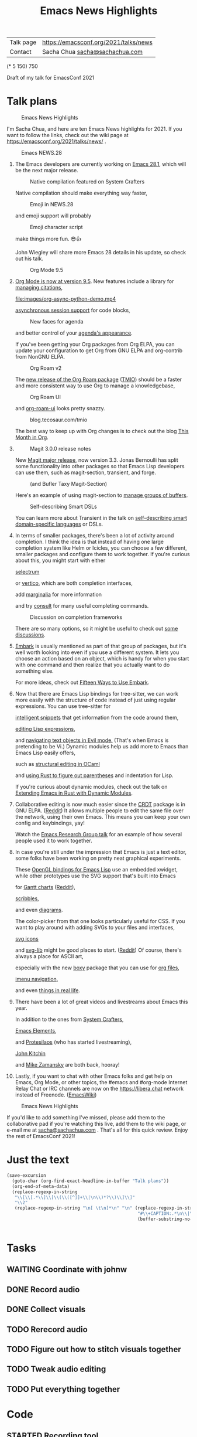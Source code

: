 #+TITLE: Emacs News Highlights
#+OPTIONS: toc:1

| Talk page            | https://emacsconf.org/2021/talks/news            |
| Contact              | Sacha Chua [[mailto:sacha@sachachua.com][sacha@sachachua.com]]                             |
# | Video with subtitles | [[file:emacs-conf-2020-emacs-news-highlights-sacha-chua.webm]] |
# | Audio only           | [[file:audio.ogg]]                                             |

(* 5 150) 750

Draft of my talk for EmacsConf 2021

* Talk plans
:PROPERTIES:
:CUSTOM_ID: script
:END:

#+CAPTION: Emacs News Highlights
[[file:images/Screenshot_20211021_002952.png]] 

I'm Sacha Chua, and here are 
ten Emacs News highlights for 2021.
If you want to follow the links,
check out the wiki page at
https://emacsconf.org/2021/talks/news/ .

#+CAPTION: Emacs NEWS.28
[[file:images/Screenshot_20211020_095333.png]]

1. The Emacs developers are currently
   working on [[https://git.savannah.gnu.org/cgit/emacs.git/tree/etc/NEWS.28][Emacs 28.1]],
   which will be the next major release.

   #+CAPTION: Native compilation featured on System Crafters
   [[file:images/Screenshot_20211020_095812.png]]
   
   Native compilation should
   make everything way faster,

   #+CAPTION: Emoji in NEWS.28
   [[file:images/Screenshot_20211020_100456.png]]

   and emoji support will probably

   #+CAPTION: Emoji character script
   [[file:images/Screenshot_20211020_100414.png]]

   make things more fun. 😎👍
   
   John Wiegley will share more Emacs 28 details
   in his update, so check out his talk.

   #+CAPTION: Org Mode 9.5
   [[file:images/Screenshot_20211020_100623.png]]

2. [[https://orgmode.org/Changes.html][Org Mode is now at version 9.5]].
   New features include
   a library for [[https://blog.tecosaur.com/tmio/2021-07-31-citations.html#fn.3][managing citations]],
   
   [[file:images/org-async-python-demo.mp4]]
   
   [[https://blog.tecosaur.com/tmio/2021-05-31-async.html][asynchronous session support]]
   for code blocks,

   #+CAPTION: New faces for agenda
   [[file:images/Screenshot_20211020_101636.png]]

   and better control
   of your [[https://orgmode.org/Changes.html][agenda's appearance]].
   
   #+CAPTION: Org Mode 9.5
   [[file:images/Screenshot_20211020_100623.png]]
   If you've been getting your Org packages
   from Org ELPA,
   you can update your configuration
   to get Org from GNU ELPA
   and org-contrib from NonGNU ELPA.

   #+CAPTION: Org Roam v2
   [[file:images/Screenshot_20211020_101756.png]]

   The [[https://blog.jethro.dev/posts/org_roam_v2/][new release of the Org Roam package]] ([[https://blog.tecosaur.com/tmio/2021-08-38-roaming.html][TMIO]])
   should be a faster and more consistent way
   to use Org to manage a knowledgebase,

   #+CAPTION: Org Roam UI
   [[file:images/org-roam-ui.png]]
   
   and [[https://github.com/org-roam/org-roam-ui/][org-roam-ui]] looks pretty snazzy.

   #+CAPTION: blog.tecosaur.com/tmio
   [[file:images/Screenshot_20211020_101922.png]]

   The best way to keep up with Org changes
   is to check out the blog [[https://blog.tecosaur.com/tmio/][This Month in Org]].

3.
   #+CAPTION: Magit 3.0.0 release notes
   [[file:images/Screenshot_20211020_102028.png]]

   New [[https://emacsair.me/2021/05/25/magit-3.0/][Magit major release]], now version 3.3.
   Jonas Bernoulli has split some functionality
   into other packages so that
   Emacs Lisp developers can use them, such as
   magit-section, transient, and forge.

   #+CAPTION: (and Bufler Taxy Magit-Section)
   [[file:images/Screenshot_20211020_102147.png]]

   Here's an example of using magit-section to
   [[https://www.reddit.com/r/emacs/comments/pkuwcq/and_bufler_taxy_magitsection_a_concise_language/][manage groups of buffers]].

   #+CAPTION: Self-describing Smart DSLs
   [[file:images/Screenshot_20211020_102242.png]]

   You can learn more about Transient
   in the talk on [[https://emacsconf.org/2021/talks/dsl/][self-describing 
   smart domain-specific languages]] or DSLs.
   
4. In terms of smaller packages, there's been
   a lot of activity around completion.
   I think the idea is that instead of having
   one large completion system
   like Helm or Icicles, you can choose
   a few different, smaller packages
   and configure them to work together.
   If you're curious about this, 
   you might start with either
     
     #+CAPTION: selectrum
     [[file:images/Screenshot_20211020_204634.png]]
     [[https://github.com/raxod502/selectrum][selectrum]] 
     #+CAPTION: Vertico
     [[file:images/vertico.svg]]
     or [[https://github.com/minad/vertico][vertico]],
     which are both completion interfaces,

     #+CAPTION: marginalia
     [[file:images/Screenshot_20211020_212130.png]]
     add [[https://github.com/minad/marginalia][marginalia]] for more information
        
     #+CAPTION: consult
     [[file:images/consult-grep.gif]]
     and try [[https://github.com/minad/consult][consult]] for many useful
     completing commands.
     
   #+CAPTION: Discussion on completion frameworks
   [[file:images/Screenshot_20211020_212308.png]]

   There are so many options, 
   so it might be useful to check out
   [[https://www.reddit.com/r/emacs/comments/ppg98f/which_completion_framework_do_you_use_and_why/][some discussions]].
5. 
   #+CAPTION: Embark
   [[file:images/Screenshot_20211020_212456.png]]
   [[https://github.com/oantolin/embark][Embark]] is usually mentioned as part of  
   that group of packages, 
   but it's well worth looking into
   even if you use a different system. 
   It lets you choose an action 
   based on an object, which is handy for 
   when you start with one command 
   and then realize that 
   you actually want to do something else. 
   #+CAPTION: Fifteen ways to use Embark
   [[file:images/Screenshot_20211020_212529.png]]
   For more ideas, check out 
   [[https://karthinks.com/software/fifteen-ways-to-use-embark/][Fifteen Ways to Use Embark]].
6. Now that there are Emacs Lisp bindings 
   for tree-sitter, we can work more easily
   with the structure of code instead of 
   just using regular expressions. 
   You can use tree-sitter for
   #+CAPTION: treesitter-powered snippets
   [[file:images/Screenshot_20211020_212756.png]]
   [[https://blog.meain.io/2021/intelligent-snippets-treesitter/][intelligent snippets]] that get information 
   from the code around them,
   #+CAPTION: symex-ts
   [[file:images/Screenshot_20211020_213017.png]]
   [[https://github.com/polaris64/symex-ts][editing Lisp expressions]], 
   #+CAPTION: evil-textobj
   [[file:images/evil-textobj.gif]]
   and [[https://github.com/meain/evil-textobj-tree-sitter][navigating text objects in Evil mode.]] 
   (That's when Emacs is pretending to be Vi.) 
   Dynamic modules help us add more to Emacs 
   than Emacs Lisp easily offers,
   #+CAPTION: GopCaml
   [[file:images/Screenshot_20211020_213235.png]]
   such as [[https://www.youtube.com/watch?v=KipRuiLXYEo][structural editing in OCaml]]
   #+CAPTION: parinfer-rust
   [[file:images/parinfer-rust.gif]]
   and [[https://github.com/justinbarclay/parinfer-rust-mode#installing][using Rust to figure out parentheses]]
   and indentation for Lisp.
   #+CAPTION: Extending Emacs in Rust with Dynamic Modules
   [[file:images/Screenshot_20211020_213423.png]]
   If you're curious about dynamic modules,
   check out the talk on
   [[https://emacsconf.org/2021/talks/rust/][Extending Emacs in Rust with Dynamic Modules]].
7. 
   #+CAPTION: CRDT - collaborative editing
   [[file:images/Screenshot_20211020_213543.png]]
   Collaborative editing is now much easier 
   since the [[https://elpa.gnu.org/packages/crdt.html][CRDT]] package is in GNU ELPA. ([[https://www.reddit.com/r/emacs/comments/pdi08v/crdtel_the_collaborative_editing_package_now_on/][Reddit]]) 
   It allows multiple people to edit 
   the same file over the network, 
   using their own Emacs. 
   This means you can keep your own config
   and keybindings, yay! 
   #+CAPTION: Emacs Research Group
   [[file:images/Screenshot_20211020_213619.png]]
   Watch the [[https://emacsconf.org/2021/talks/erg/][Emacs Research Group talk]] 
   for an example of how several people 
   used it to work together.
8. In case you're still under the impression 
   that Emacs is just a text editor, 
   some folks have been working on 
   pretty neat graphical experiments.
   #+CAPTION: OpenGL
   [[file:images/opengl.png]]
   These [[https://www.reddit.com/r/emacs/comments/kn3fzq/draw_anything_to_emacs_buffers_with_opengl/][OpenGL bindings for Emacs Lisp]] 
   use an embedded xwidget,
   while other prototypes use the SVG support
   that's built into Emacs
   #+CAPTION: Gantt charts
   [[file:images/Screenshot_20211020_214059.png]]
   for [[https://github.com/Aightech/org-gantt-svg][Gantt charts]] ([[https://www.reddit.com/r/emacs/comments/prezj6/simple_gantt_chart_from_an_org_todo_list_with_svg/][Reddit]]),
   #+CAPTION: Scribble
   [[file:images/scribble.png]]
   [[https://lifeofpenguin.blogspot.com/2021/08/scribble-notes-in-gnu-emacs.html][scribbles]],
   #+CAPTION: el-easydraw
   [[file:images/Screenshot_20211020_214428.png]]
   and even [[https://www.reddit.com/r/emacs/comments/pvtbq5/emacs_drawing_tool/][diagrams]].
   #+CAPTION: el-easydraw color picker
   [[file:images/color-picker-minibuffer.png]]
   The color-picker from that one 
   looks particularly useful for CSS.
   If you want to play around with adding SVGs 
   to your files and interfaces,
   #+CAPTION: svg-icons
   [[file:images/svg-icons.png]]
   [[https://github.com/rougier/emacs-svg-icon][svg icons]]
   #+CAPTION: svg-lib
   [[file:images/svg-lib.png]]
   and [[https://elpa.gnu.org/packages/svg-lib.html][svg-lib]] 
   might be good places to start. ([[https://www.reddit.com/r/emacs/comments/pyee44/svglib_is_on_elpa/][Reddit]])
   Of course, there's always a place 
   for ASCII art,
   #+CAPTION: boxy-headings
   [[file:images/boxy-headings.gif]]
   especially with the new [[https://gitlab.com/tygrdev/boxy][boxy]] package
   that you can use for [[https://www.reddit.com/r/emacs/comments/q2z29f/boxyheadlines_and_orgreal_are_now_on_elpa/][org files]],
   #+CAPTION: boxy-imenu
   [[file:images/boxy-imenu.gif]]
   [[https://gitlab.com/tygrdev/boxy-imenu][imenu navigation]],
   #+CAPTION: org-real
   [[file:images/org-real.gif]]
   and even [[https://gitlab.com/tygrdev/org-real][things in real life]].
9. There have been a lot of great videos 
   and livestreams about Emacs this year.
   #+CAPTION: System Crafters
   [[file:images/Screenshot_20211021_002413.png]]
   In addition to the ones from [[https://systemcrafters.cc/][System Crafters]],
   #+CAPTION: Emacs Elements
   [[file:images/Screenshot_20211021_002120.png]]
   [[https://www.youtube.com/channel/UCe5excZqMeG1CIW-YhMTCEQ][Emacs Elements]],
   #+CAPTION: Protesilaos Stavrou
   [[file:images/Screenshot_20211021_002254.png]]
   and [[https://protesilaos.com/][Protesilaos]] 
   (who has started livestreaming),
   #+CAPTION: John Kitchin
   [[file:images/Screenshot_20211021_002218.png]]
   [[https://www.youtube.com/user/jrkitchin][John Kitchin]]
   #+CAPTION: Mike Zamansky
   [[file:images/Screenshot_20211021_002452.png]]
   and [[https://cestlaz.github.io/categories/emacs/][Mike Zamansky]] 
   are both back, hooray!
10. 
    #+CAPTION: #emacs
    [[file:images/Screenshot_20211021_002604.png]]
    Lastly, if you want to chat 
    with other Emacs folks
    and get help on Emacs, Org Mode, 
    or other topics, the #emacs and #org-mode
    Internet Relay Chat or IRC channels
    are now on the [[https://libera.chat]] network
    instead of Freenode. ([[https://www.emacswiki.org/emacs/EmacsChannel][EmacsWiki]])

#+CAPTION: Emacs News Highlights
[[file:images/Screenshot_20211021_002952.png]]

If you'd like to add something I've missed,
please add them to the collaborative pad
if you're watching this live, 
add them to the wiki page, 
or e-mail me at [[mailto:sacha@sachachua.com][sacha@sachachua.com]] . 
That's all for this quick review. 
Enjoy the rest of EmacsConf 2021!

* Just the text
#+begin_src emacs-lisp
(save-excursion
  (goto-char (org-find-exact-headline-in-buffer "Talk plans"))
  (org-end-of-meta-data)
  (replace-regexp-in-string
   "\\[\\[.*\\]\\[\\(\\([^]]+\\|\n\\)*?\\)\\]\\]"
   "\\2"
   (replace-regexp-in-string "\n[ \t\n]*\n" "\n" (replace-regexp-in-string
                                                  "#\\+CAPTION:.*\n\\|\\[\\[file:.*?\\]\\]" ""
                                                  (buffer-substring-no-properties (point) 
                                                                                  (org-end-of-subtree))))))

#+end_src

#+RESULTS:
:results:

I'm Sacha Chua, and here are 
ten Emacs News highlights for 2021.
If you want to follow the links,
check out the wiki page at
https://emacsconf.org/2021/talks/news/ .
1. The Emacs developers are currently
   working on Emacs 28.1,
   which will be the next major release.
   Native compilation should
   make everything way faster,
   and emoji support will probably
   make things more fun. 😎👍
   John Wiegley will share more Emacs 28 details
   in his update, so check out his talk.
2. Org Mode is now at version 9.5.
   New features include
   a library for managing citations,
   asynchronous session support
   for code blocks,
   and better control
   of your agenda's appearance.
   If you've been getting your Org packages
   from Org ELPA,
   you can update your configuration
   to get Org from GNU ELPA
   and org-contrib from NonGNU ELPA.
   The TMIO)
   should be a faster and more consistent way
   to use Org to manage a knowledgebase,
   and org-roam-ui looks pretty snazzy.
   The best way to keep up with Org changes
   is to check out the blog This Month in Org.
3.
   New Magit major release, now version 3.3.
   Jonas Bernoulli has split some functionality
   into other packages so that
   Emacs Lisp developers can use them, such as
   magit-section, transient, and forge.
   Here's an example of using magit-section to
   manage groups of buffers.
   You can learn more about Transient
   in the talk on self-describing 
   smart domain-specific languages or DSLs.
4. In terms of smaller packages, there's been
   a lot of activity around completion.
   I think the idea is that instead of having
   one large completion system
   like Helm or Icicles, you can choose
   a few different, smaller packages
   and configure them to work together.
   If you're curious about this, 
   you might start with either
     selectrum 
     or vertico,
     which are both completion interfaces,
     add marginalia for more information
     and try consult for many useful
     completing commands.
   There are so many options, 
   so it might be useful to check out
   some discussions.
5. 
   Embark is usually mentioned as part of  
   that group of packages, 
   but it's well worth looking into
   even if you use a different system. 
   It lets you choose an action 
   based on an object, which is handy for 
   when you start with one command 
   and then realize that 
   you actually want to do something else. 
   For more ideas, check out 
   Fifteen Ways to Use Embark.
6. Now that there are Emacs Lisp bindings 
   for tree-sitter, we can work more easily
   with the structure of code instead of 
   just using regular expressions. 
   You can use tree-sitter for
   intelligent snippets that get information 
   from the code around them,
   editing Lisp expressions, 
   and navigating text objects in Evil mode. 
   (That's when Emacs is pretending to be Vi.) 
   Dynamic modules help us add more to Emacs 
   than Emacs Lisp easily offers,
   such as structural editing in OCaml
   and using Rust to figure out parentheses
   and indentation for Lisp.
   If you're curious about dynamic modules,
   check out the talk on
   Extending Emacs in Rust with Dynamic Modules.
7. 
   Collaborative editing is now much easier 
   since the Reddit) 
   It allows multiple people to edit 
   the same file over the network, 
   using their own Emacs. 
   This means you can keep your own config
   and keybindings, yay! 
   Watch the Emacs Research Group talk 
   for an example of how several people 
   used it to work together.
8. In case you're still under the impression 
   that Emacs is just a text editor, 
   some folks have been working on 
   pretty neat graphical experiments.
   These OpenGL bindings for Emacs Lisp 
   use an embedded xwidget,
   while other prototypes use the SVG support
   that's built into Emacs
   for Reddit),
   scribbles,
   and even diagrams.
   The color-picker from that one 
   looks particularly useful for CSS.
   If you want to play around with adding SVGs 
   to your files and interfaces,
   svg icons
   and svg-lib 
   might be good places to start. (Reddit)
   Of course, there's always a place 
   for ASCII art,
   especially with the new boxy package
   that you can use for org files,
   imenu navigation,
   and even things in real life.
9. There have been a lot of great videos 
   and livestreams about Emacs this year.
   In addition to the ones from System Crafters,
   Emacs Elements,
   and Protesilaos 
   (who has started livestreaming),
   John Kitchin
   and Mike Zamansky 
   are both back, hooray!
10. 
    Lastly, if you want to chat 
    with other Emacs folks
    and get help on Emacs, Org Mode, 
    or other topics, the #emacs and #org-mode
    Internet Relay Chat or IRC channels
    are now on the [[https://libera.chat]] network
    instead of Freenode. (EmacsWiki)
If you'd like to add something I've missed,
please add them to the collaborative pad
if you're watching this live, 
add them to the wiki page, 
or e-mail me at sacha@sachachua.com . 
That's all for this quick review. 
Enjoy the rest of EmacsConf 2021!
:end:


* Tasks
** WAITING Coordinate with johnw
:LOGBOOK:
- State "WAITING"    from "TODO"       [2021-10-20 Wed 09:48] \\
  Waiting for update
:END:
** DONE Record audio
CLOSED: [2021-10-20 Wed 09:48]
:LOGBOOK:
- State "DONE"       from "TODO"       [2021-10-20 Wed 09:48]
:END:
** DONE Collect visuals
CLOSED: [2021-10-21 Thu 00:38]
:PROPERTIES:
:Effort:   1:00
:QUANTIFIED: Emacs
:END:
:LOGBOOK:
- State "DONE"       from "STARTED"    [2021-10-21 Thu 00:38]
CLOCK: [2021-10-20 Wed 09:48]
:END:
** TODO Rerecord audio
** TODO Figure out how to stitch visuals together
** TODO Tweak audio editing
** TODO Put everything together
* Code
** STARTED Recording tool
:PROPERTIES:
:CREATED:  [2021-10-19 Tue 21:07]
:Effort:   1:00
:QUANTIFIED: Emacs
:END:
:LOGBOOK:
CLOCK: [2021-10-19 Tue 23:03]
:END:

Goal:

Srt or vtt file with subtitle copies so that I can easily replay segments, delete the ones I don't want to keep, and then use ffmpeg to collapse it into a smooth audio track.

Interface:

#+begin_src emacs-lisp
(obs-websocket-connect)
#+end_src

#+begin_src emacs-lisp
(defvar my-record-backend 'sox "Either 'sox or 'obs.")
(defvar my-record-frontend 'hydra "Either 'hydra or 'web.")
(defvar my-record-directory "~/recordings")
(defvar my-record-audio-extension ".wav")
(defvar my-record-start nil "Start of the current recording segment in milliseconds.")
(defvar my-record-end nil "End of current recording sgement in milliseconds.")
(defvar my-record-caption nil "Current caption.")
(defvar my-record-segments-buffer "*Segments*" "Buffer with the segments.")
(defvar my-record-paused nil "If non-nil, recording is currently paused.")

(defvar my-record-sox-process nil "Process for recording via sox.")
(defvar my-record-sox-buffer "*Sox*")
(defvar my-record-sox-executable "rec")
(defvar my-record-sox-channels 1)
(defvar my-record-sox-rate 16000)
(defvar my-record-sox-start-time nil "Emacs timestamp from when the sox process was started.")
(defvar my-record-sox-filename nil)

(defun my-record-current-filename ()
  (cond
   ((eq my-record-backend 'obs) obs-websocket-recording-filename)
   ((eq my-record-backend 'sox) my-record-sox-filename)))
(defun my-record-offset-ms ()
  (cond
   ((eq my-record-backend 'obs) (my-obs-websocket-recording-time-msecs))
   ((eq my-record-backend 'sox) (* (float-time (time-subtract (current-time) my-record-sox-start-time)) 1000.0))))

(defun my-record-sox-start ()
  (interactive)
  (setq my-record-sox-filename
        (expand-file-name
         (concat (format-time-string "%Y-%m-%d-%H%M%S") my-record-audio-extension)
         my-record-directory))
  (setq my-record-sox-buffer
        (get-buffer-create my-record-sox-buffer))
  (if (process-live-p my-record-sox-process)
      (quit-process my-record-sox-process))
  (setq my-record-sox-process
        (start-process
         "sox"
         my-record-sox-buffer
         my-record-sox-executable
         "-r"
         (number-to-string my-record-sox-rate)
         "-c"
         (number-to-string my-record-sox-channels)
         my-record-sox-filename))
  (setq my-record-sox-start-time (current-time)))

(defun my-record-current-caption ()
  (buffer-substring-no-properties (line-beginning-position) (line-end-position)))
(defun my-record-send-caption ()
  (setq my-record-caption (my-record-current-caption))
  (when (eq my-record-backend 'obs)
    (obs-websocket-send "SendCaptions" :text (string-trim (my-record-current-caption)))))
(defun my-record-set-start ()
  (setq my-record-start (my-record-offset-ms)))
(defun my-record-cancel-segment ()
  "Reset the start of the current segment and ignore the previous recording."
  (interactive)
  (my-record-set-start)
  (setq my-record-end nil)
  (my-record-send-caption))

(defun my-record-save-segment ()
  "Save the current segment in the target file."
  (when (and my-record-start (my-record-current-filename))
    (with-current-buffer (get-buffer-create my-record-segments-buffer)
      (goto-char (point-max))
      (setq my-record-end (or my-record-end (my-record-offset-ms)))
      (insert "\n\nNOTE: " (my-record-current-filename) "\n"
              (my-msecs-to-timestamp my-record-start) " --> " (my-msecs-to-timestamp my-record-end) "\n"
              (string-trim my-record-caption) "\n")
      (setq my-record-end nil)
      (my-record-set-start)
      (my-scroll-buffer-to-bottom (current-buffer)))))

(defun my-scroll-buffer-to-bottom (&optional buffer)
  "Scroll buffer to bottom in all its windows."
  (let ((windows (get-buffer-window-list (or buffer (current-buffer)) t t)))
    (dolist (window windows)
      (set-window-point window (point-max)))))

(defun my-record-retry-segment ()
  "Unpause if needed, copy segment to the other window, and set the beginning time."
  (interactive)
  (my-record-save-segment)
  (my-record-set-start)
  (my-record-send-caption))

;; RET Accept segment and move to next one: set end of segment, copy to other side, highlight next segment to say, unpause if needed
;; backspace Cancel segment: reset the start of the current segment, display feedback
;; Left arrow Retry segment: unpause if needed, copy segment to the other window, set beginning time
;; Space Pause recording: use this as the end time; pause recording
;; q Stop recording: accept current segment and then stop
;; Up, down Go to previous or next subtitle: 
;; Ins Edit: cancel segment, stop recording

(defun my-record-previous-segment ()
  "Cancel segment, set new beginning time, move forward."
  (interactive)
  (forward-line -1)
  (my-record-cancel-segment))

(defun my-record-next-segment ()
  "Cancel segment, set new beginning time, move forward."
  (interactive)
  (forward-line 1)
  (my-record-cancel-segment))

(defun my-record-stop ()
  "Finish recording."
  (interactive)
  (my-record-save-segment)
  (cond
   ((eq my-record-backend 'sox)
   (when (process-live-p my-record-sox-process) (quit-process my-record-sox-process)))
   ((eq my-record-backend 'obs)
    (obs-websocket-send "StopRecording"))))

;; (defun my-record-pause ()
;;   "Toggle recording."
;;   (interactive)
;;   (if my-record-paused
;;       (obs-websocket-send "ResumeRecording")
;;     (obs-websocket-send "PauseRecording")
;;     (setq my-record-end (my-obs-websocket-recording-time-msecs)))
;;   (setq my-record-paused (null my-record-paused))
;;   nil)

;; (defun my-record-edit ()
;;   "SomeDocs"
;;   (interactive)
;;   nil)

(defun my-record-accept-segment ()
  "Accept segment and move to next one: set end of segment, copy to other side, highlight next segment to say."
  (interactive)
  (my-record-save-segment)
  (forward-line 1)
  (my-record-send-caption))

(defun my-record-setup ()
  (interactive)
  (delete-other-windows)
  (display-buffer (get-buffer-create my-record-segments-buffer))
  (text-scale-set 4)
  ;; (my-record-minor-mode 1)
  (my-record-start)
  (my-record-retry-segment)
  ;; (my-record/body)
  )

(defhydra my-record (:exit nil)
  ("SPC" my-stream-toggle-recording (format "Recording [%s]" (if obs-websocket-recording-p "X" " ")))
  ("RET" my-record-accept-segment "Accept")
  ("<backspace>" my-record-cancel-segment "Cancel")
  ("<left>" my-record-retry-segment "Retry")
  ("<up>" my-record-previous-segment "Previous")
  ("<down>" my-record-next-segment "Next")
  ("q" my-record-stop "Stop" :exit t)
  ;; ("SPC" my-record-pause "Pause")
  ;; ("<insert>" my-record-edit "Edit" :exit t)
  )

(defun my-record-start ()
  "Start recording."
  (interactive)
  (cond
   ((eq my-record-backend 'obs)
    (when (not (websocket-openp obs-websocket))
      (obs-websocket-connect))
    (obs-websocket-send "StartRecording"))
   ((eq my-record-backend 'sox) (my-record-sox-start))))

;; (defun my-record-select-line (event)
;;   (interactive "e")
;;   (my-record-save-segment)
;;   (let ((pos (elt (cadr event) 5)))
;;     (goto-char pos)
;;     (beginning-of-line)
;;     (my-record-send-caption)))

;; (define-minor-mode my-record-minor-mode ()
;;   "Record audio and associate with lines from the current file."
;;   nil
;;   :lighter "rec"
;;   :global nil
;;   :keymap
;;   '(([mouse-1] . my-record-select-line)
;;     ([mouse-2] . my-record-select-line)
;;     (" " . my-record-minor-mode))
;;   (if my-record-minor-mode
;;   (progn
;;     (fundamental-mode)
;;     (text-scale-set 4)
;;     (message "Now recording..."))
  
;;   (progn
;;     (org-mode)
;;     (my-record-stop)
;;     (text-scale-set 0)
;;     (message "Stopped recording."))))
#+end_src

#+RESULTS:
:results:
my-record-start
:end:

Split window; left side has the script, right has the notes I'm making
Vtt format
NOTE filename
Start end
Text

Start recording: start OBS recording
RET Accept segment and move to next one: set end of segment, copy to other side, highlight next segment to say, unpause if needed
backspace Cancel segment: reset the start of the current segment, display feedback
Left arrow Retry segment: unpause if needed, copy segment to the other window, set beginning time
Space Pause recording: use this as the end time; pause recording
q Stop recording: accept current segment and then stop
Up, down Go to previous or next subtitle: cancel segment, set new beginning time
Ins Edit: cancel segment, stop recording

And then afterwards, use subed to play back different options

And then write a tool that will take the vtt and spit out the right ffmpeg command to process the webm with a black screen, audio, and subtitles, and a vtt file that's also trimmed.

And then take the images and drop them in

#+begin_src emacs-lisp
(require 'subed-vtt)
(defun my-record-format-as-ffmpeg-selection (list)
  "LIST is a list of (start-ms end-ms text)."
  (mapconcat
   (lambda (o)
     (format "between(t,%0.3f,%.03f)" (/ (car o) 1000.0) (/ (cadr o) 1000.0)))
   list "+"))
(defun my-record-format-as-audacity-labels (list)
  "LIST is a list of (start-ms end-ms text)."
  (mapconcat
   (lambda (o)
     (format "%0.3f\t%0.3f\t%s\n"
             (/ (car o) 1000.0)
             (/ (cadr o) 1000.0)
             (string-trim (replace-regexp-in-string "[\t\n]+" " " (elt o 2)))))
   list
   ""))

(defun my-record-get-selection-for-region (beg end)
  (interactive "r")
  (goto-char beg)
  (cl-loop
   while (re-search-forward "\\(.*?\\) --> \\(.*?\\)\n\\(.*\\)\n\n" end t)
   collect
   (let* ((start (match-string 1))
          (end (match-string 2))
          (caption (match-string 3))
          (start-ms (subed-vtt--timestamp-to-msecs start))
          (end-ms (subed-vtt--timestamp-to-msecs end)))
     (list start-ms end-ms caption))))

(defun my-record-export-labels (filename &optional beg end)
  (interactive "FFile: \nr")
  (with-temp-file filename
    (insert (my-record-format-as-audacity-labels
             (with-current-buffer my-record-segments-buffer
               (unless (region-active-p)
                 (setq beg (point-min) end (point-max)))
               (my-record-format-as-audacity-labels
                (my-record-get-selection-for-region beg end)))))))

(defun my-record-compose-audio (&optional beg end)
  (interactive "r")
  (setq beg (or beg (point-min))
        end (or end (point-max)))
  (let (selection (file my-record-recording) result)
    (with-current-buffer my-record-segments-buffer
      (goto-char (point-min))
      (setq selection (my-record-format-as-ffmpeg-selection (my-record-get-selection-for-region beg end))))
    (setq result
          (format "ffmpeg -y -i %s -af \"aselect='%s',asetpts=N/SR/TB\" -vn -acodec libvorbis %s"
                  (shell-quote-argument file)
                  selection
                  "output.ogg"))
    (kill-new result)
    result))

(defun my-record-try-flow (&optional beg end)
  (interactive (list (if (region-active-p) (min (point) (mark)) (point-min))
                     (if (region-active-p) (max (point) (mark)) (point-max))
                     ))
  (save-excursion
    (shell-command (my-record-compose-audio beg
                                            end))
    (mpv-play "output.ogg")))
(my-record-compose-audio)
#+end_src

#+RESULTS:
:results:
ffmpeg -i /home/sacha/recordings/2021-10-20\ 00-11-38.mkv -af "aselect='between(t,4.47,8.52)+between(t,8.52,10.30)+between(t,10.30,12.14)+between(t,12.14,14.57)+between(t,21.00,26.52)+between(t,26.52,26.09)+between(t,31.78,34.02)+between(t,34.02,36.06)+between(t,38.71,40.13)+between(t,40.13,42.02)+between(t,42.02,44.92)+between(t,57.02,59.39)+between(t,59.39,61.77)+between(t,61.77,64.61)+between(t,64.61,66.11)+between(t,66.11,70.79)+between(t,70.79,71.44)+between(t,71.44,74.75)+between(t,74.75,76.63)+between(t,76.63,78.01)+between(t,78.01,80.22)+between(t,80.22,81.17)+between(t,81.18,83.07)+between(t,83.07,85.95)+between(t,85.95,88.51)+between(t,88.51,90.39)+between(t,101.84,103.16)+between(t,105.85,107.25)+between(t,107.25,110.92)+between(t,110.92,113.52)+between(t,119.52,123.75)+between(t,123.75,125.35)+between(t,125.35,128.66)+between(t,128.66,130.22)+between(t,130.22,133.21)+between(t,133.21,136.59)+between(t,136.59,137.69)+between(t,137.69,139.15)+between(t,139.15,141.78)+between(t,141.78,144.62)+between(t,144.62,148.75)+between(t,148.75,150.72)+between(t,150.72,151.46)+between(t,155.70,158.61)+between(t,158.61,159.09)+between(t,159.09,161.92)+between(t,161.92,162.38)+between(t,162.38,164.13)+between(t,164.13,167.77)+between(t,167.77,168.19)+between(t,168.20,169.49)+between(t,169.49,171.80)+between(t,171.80,172.44)+between(t,172.44,174.24)+between(t,174.24,176.96)+between(t,182.56,185.48)+between(t,192.15,195.22)+between(t,195.22,197.52)+between(t,197.52,198.29)+between(t,198.29,200.35)+between(t,200.35,202.20)+between(t,202.20,204.46)+between(t,204.46,206.27)+between(t,206.27,207.93)+between(t,207.93,209.85)+between(t,209.85,210.47)+between(t,210.47,212.30)+between(t,212.31,215.12)+between(t,215.13,218.77)+between(t,218.77,220.75)+between(t,220.75,222.70)+between(t,222.70,223.50)+between(t,223.50,226.93)+between(t,226.94,227.73)+between(t,227.73,229.72)+between(t,229.72,231.97)+between(t,231.97,233.45)+between(t,233.45,237.69)+between(t,237.70,239.91)+between(t,239.91,241.97)+between(t,241.97,245.52)+between(t,245.52,246.55)+between(t,246.55,248.61)+between(t,248.61,249.72)+between(t,249.72,251.18)+between(t,251.18,255.93)+between(t,259.52,261.39)+between(t,264.02,266.37)+between(t,266.37,268.95)+between(t,268.95,269.42)+between(t,269.42,272.11)+between(t,272.11,273.31)+between(t,273.31,276.05)+between(t,276.05,278.72)+between(t,278.72,279.20)+between(t,281.79,284.74)+between(t,284.74,286.05)+between(t,286.05,287.35)+between(t,287.35,290.69)+between(t,290.69,292.28)',asetpts=N/SR/TB" -vn -acodec libvorbis output.ogg
:end:

#+begin_export html
<style>
img { filter: drop-shadow(0 0.2rem 0.25rem rgba(0, 0, 0, 0.2)); display: block; width: 50%;  }
.figure p { text-align: left; font-style: italic }
</style>
#+end_export
** Web interface for controlling it

#+begin_src emacs-lisp
(use-package simple-httpd)
(defservlet record-controller text/html (path)
  (insert "
<div class=\"controller\">
  <button onclick=\"javascript:fetch('/previous')\">
    Previous
  </button>
  <button onclick=\"javascript:fetch('/retry')\" style=\"background-color: red\">
    Retry
  </button>
  <button onclick=\"javascript:fetch('/next')\" style=\"background-color: green\">
    Next
  </button>
</div>
<style>
 .controller { height: 100%; display: flex; flex-direction: column }
 button { flex-grow: 1; font-size: 70px } 
</style>"))
(defvar my-record-script-buffer (current-buffer))
(defservlet previous application/json ()
  (with-current-buffer my-record-script-buffer
   (my-record-previous-segment))
  (insert "{true}"))
(defservlet retry application/json ()
  (with-current-buffer my-record-script-buffer
  (my-record-cancel-segment))
  (insert "{true}"))
(defservlet next application/json ()
  (with-current-buffer my-record-script-buffer
    (my-record-accept-segment))
  (insert "{true}"))
#+end_src

#+RESULTS:
:results:
httpd/next
:end:
** Copy images
#+begin_src emacs-lisp
(defvar my-talk-script-heading "Talk plans")
(defvar my-talk-asset-dir "images")
(defun my-talk-copy-assets-to-subdir ()
  (interactive)
  (save-excursion
    (save-restriction
      (narrow-to-region (org-back-to-heading) (save-excursion (org-end-of-subtree)))
      (let (link link-start link-end filename)
        (while (re-search-forward org-link-bracket-re nil t)
          (setq link-start (match-beginning 0)
                link-end (match-end 0)
                link (org-link-unescape (match-string-no-properties 1)))
          (when (and (string-match "^file:\\(.*\\)" link)
                     (setq filename (match-string 1 link))
                     (not (file-in-directory-p filename my-talk-asset-dir)))
            (copy-file filename (expand-file-name (file-name-nondirectory filename) my-talk-asset-dir) t)
            (setq filename (expand-file-name (file-name-nondirectory filename) my-talk-asset-dir))
            (delete-region link-start link-end)
            (insert (org-link-make-string (concat "file:" (file-relative-name filename "."))))))))))
          
#+end_src
* Image credits and sources

- async-python-demo: https://blog.tecosaur.com/tmio/2021-05-31-async.html
- org-roam-ui image: [[https://github.com/org-roam/org-roam-ui][org-roam-ui homepage]]
- bufler taxy magit-section: [[https://www.reddit.com/r/emacs/comments/pkuwcq/and_bufler_taxy_magitsection_a_concise_language/][github-alphapapa]]
- consult-grep animated gif: https://github.com/minad/consult
- orderless screenshot: https://github.com/oantolin/orderless  
- evil-textobj animated gif: https://github.com/meain/evil-textobj-tree-sitter
- parinfer-rust animated gif: https://github.com/justinbarclay/parinfer-rust-mode
- opengl: [[https://www.reddit.com/r/emacs/comments/kn3fzq/draw_anything_to_emacs_buffers_with_opengl/][SnowyHarbor]]
- SVG modelines: https://github.com/ocodo/ocodo-svg-modelines
- Gantt chart: https://github.com/Aightech/org-gantt-svg
- scribble: https://lifeofpenguin.blogspot.com/2021/08/scribble-notes-in-gnu-emacs.html
- el-easydraw diagrams, color picker: https://github.com/misohena/el-easydraw
- svg-icons: https://github.com/rougier/emacs-svg-icon
- svg-lib: https://github.com/rougier/svg-lib
- boxy-headings animated gif: https://gitlab.com/tygrdev/boxy-headings
- boxy-imenu animated gif: https://gitlab.com/tygrdev/boxy-imenu
- org-real animated gif: https://gitlab.com/tygrdev/org-real
